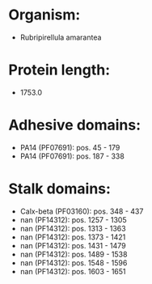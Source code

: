 * Organism:
- Rubripirellula amarantea
* Protein length:
- 1753.0
* Adhesive domains:
- PA14 (PF07691): pos. 45 - 179
- PA14 (PF07691): pos. 187 - 338
* Stalk domains:
- Calx-beta (PF03160): pos. 348 - 437
- nan (PF14312): pos. 1257 - 1305
- nan (PF14312): pos. 1313 - 1363
- nan (PF14312): pos. 1373 - 1421
- nan (PF14312): pos. 1431 - 1479
- nan (PF14312): pos. 1489 - 1538
- nan (PF14312): pos. 1548 - 1596
- nan (PF14312): pos. 1603 - 1651

